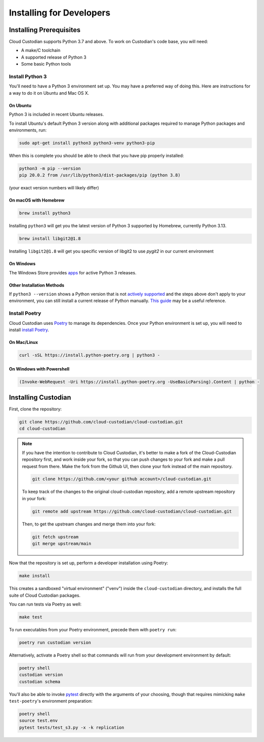 .. _developer-installing:

Installing for Developers
=========================

Installing Prerequisites
------------------------

Cloud Custodian supports Python 3.7 and above. To work on Custodian's code base, you will need:

* A make/C toolchain
* A supported release of Python 3
* Some basic Python tools


Install Python 3
~~~~~~~~~~~~~~~~

You'll need to have a Python 3 environment set up.
You may have a preferred way of doing this.
Here are instructions for a way to do it on Ubuntu and Mac OS X.

On Ubuntu
*********

Python 3 is included in recent Ubuntu releases.

To install Ubuntu's default Python 3 version along with additional packages required
to manage Python packages and environments, run:

.. code-block:: bash

    sudo apt-get install python3 python3-venv python3-pip

When this is complete you should be able to check that you have pip properly installed:

.. code-block::

    python3 -m pip --version
    pip 20.0.2 from /usr/lib/python3/dist-packages/pip (python 3.8)

(your exact version numbers will likely differ)


On macOS with Homebrew
**********************

.. code-block:: bash

    brew install python3

Installing ``python3`` will get you the latest version of Python 3 supported by Homebrew, currently Python 3.13.

.. code-block:: bash

    brew install libgit2@1.8

Installing ``libgit2@1.8`` will get you specific version of libgit2 to use `pygit2` in our current environment



On Windows
**********

The Windows Store provides `apps <https://www.microsoft.com/en-us/search/shop/apps?q=python&devicetype=pc&category=Developer+tools%5cDevelopment+kits>`_
for active Python 3 releases.


Other Installation Methods
**************************

If ``python3 --version`` shows a Python version that is not
`actively supported <https://devguide.python.org/#status-of-python-branches>`_ and the steps
above don't apply to your environment, you can still install a current release of Python
manually. `This guide <https://realpython.com/installing-python/>`_ may be a useful reference.


Install Poetry
~~~~~~~~~~~~~~

Cloud Custodian uses `Poetry <https://python-poetry.org>`_ to manage its dependencies. Once your
Python environment is set up, you will need to install `install Poetry <https://python-poetry.org/docs/#installation>`_.

On Mac/Linux
************

.. code-block:: bash

    curl -sSL https://install.python-poetry.org | python3 -

On Windows with Powershell
**************************

.. code-block:: powershell

    (Invoke-WebRequest -Uri https://install.python-poetry.org -UseBasicParsing).Content | python -

Installing Custodian
--------------------

First, clone the repository:

.. code-block:: bash

    git clone https://github.com/cloud-custodian/cloud-custodian.git
    cd cloud-custodian

.. note::
    If you have the intention to contribute to Cloud Custodian, it's better to make
    a fork of the Cloud-Custodian repository first, and work inside your fork, so
    that you can push changes to your fork and make a pull request from there. Make
    the fork from the Github UI, then clone your fork instead of the main repository.

    .. code-block:: bash

        git clone https://github.com/<your github account>/cloud-custodian.git

    To keep track of the changes to the original cloud-custodian repository, add a
    remote upstream repository in your fork:

    .. code-block:: bash

        git remote add upstream https://github.com/cloud-custodian/cloud-custodian.git

    Then, to get the upstream changes and merge them into your fork:

    .. code-block:: bash

        git fetch upstream
        git merge upstream/main


Now that the repository is set up, perform a developer installation using Poetry:

.. code-block:: bash

    make install

This creates a sandboxed "virtual environment" ("venv") inside the ``cloud-custodian``
directory, and installs the full suite of Cloud Custodian packages.

You can run tests via Poetry as well:

.. code-block:: bash

    make test

To run executables from your Poetry environment, precede them with ``poetry run``:

.. code-block:: bash

    poetry run custodian version

Alternatively, activate a Poetry shell so that commands will run from your
development environment by default:

.. code-block:: bash

    poetry shell
    custodian version
    custodian schema

You'll also be able to invoke `pytest <https://docs.pytest.org/en/latest/>`_ directly
with the arguments of your choosing, though that requires mimicking ``make test-poetry``'s
environment preparation:

.. code-block:: bash

    poetry shell
    source test.env
    pytest tests/test_s3.py -x -k replication
